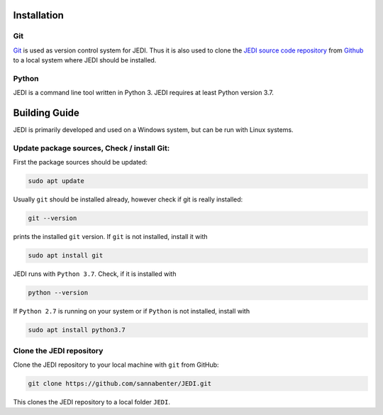 
Installation
=============

---
Git
---

`Git <https://git-scm.com/>`_ is used as version control system for JEDI. 
Thus it is also used to clone the `JEDI source code repository <https://github.com/sannabenter/JEDI>`_ 
from `Github <https://github.com/>`_ to a local system where JEDI should be installed. 

------
Python
------

JEDI is a command line tool written in Python 3. JEDI requires at least Python version 3.7.


Building Guide
==============

JEDI is primarily developed and used on a Windows system, but can be run with Linux systems. 

--------------------------------------------
Update package sources, Check / install Git:
--------------------------------------------

First the package sources should be updated:

.. code-block:: console

    sudo apt update

Usually ``git`` should be installed already, however check if git is really installed: 

.. code-block:: console

    git --version 

prints the installed ``git`` version. If ``git`` is not installed, install it with 

.. code-block:: console

    sudo apt install git 


JEDI runs with ``Python 3.7``. Check, if it is installed with

.. code-block:: console

    python --version 

If ``Python 2.7`` is running on your system or if ``Python`` is not installed, install with 

.. code-block:: console

    sudo apt install python3.7


--------------------------
Clone the JEDI repository
--------------------------

Clone the JEDI repository to your local machine with ``git`` from GitHub: 

.. code-block:: console
    
    git clone https://github.com/sannabenter/JEDI.git

This clones the JEDI repository to a local folder ``JEDI``. 
